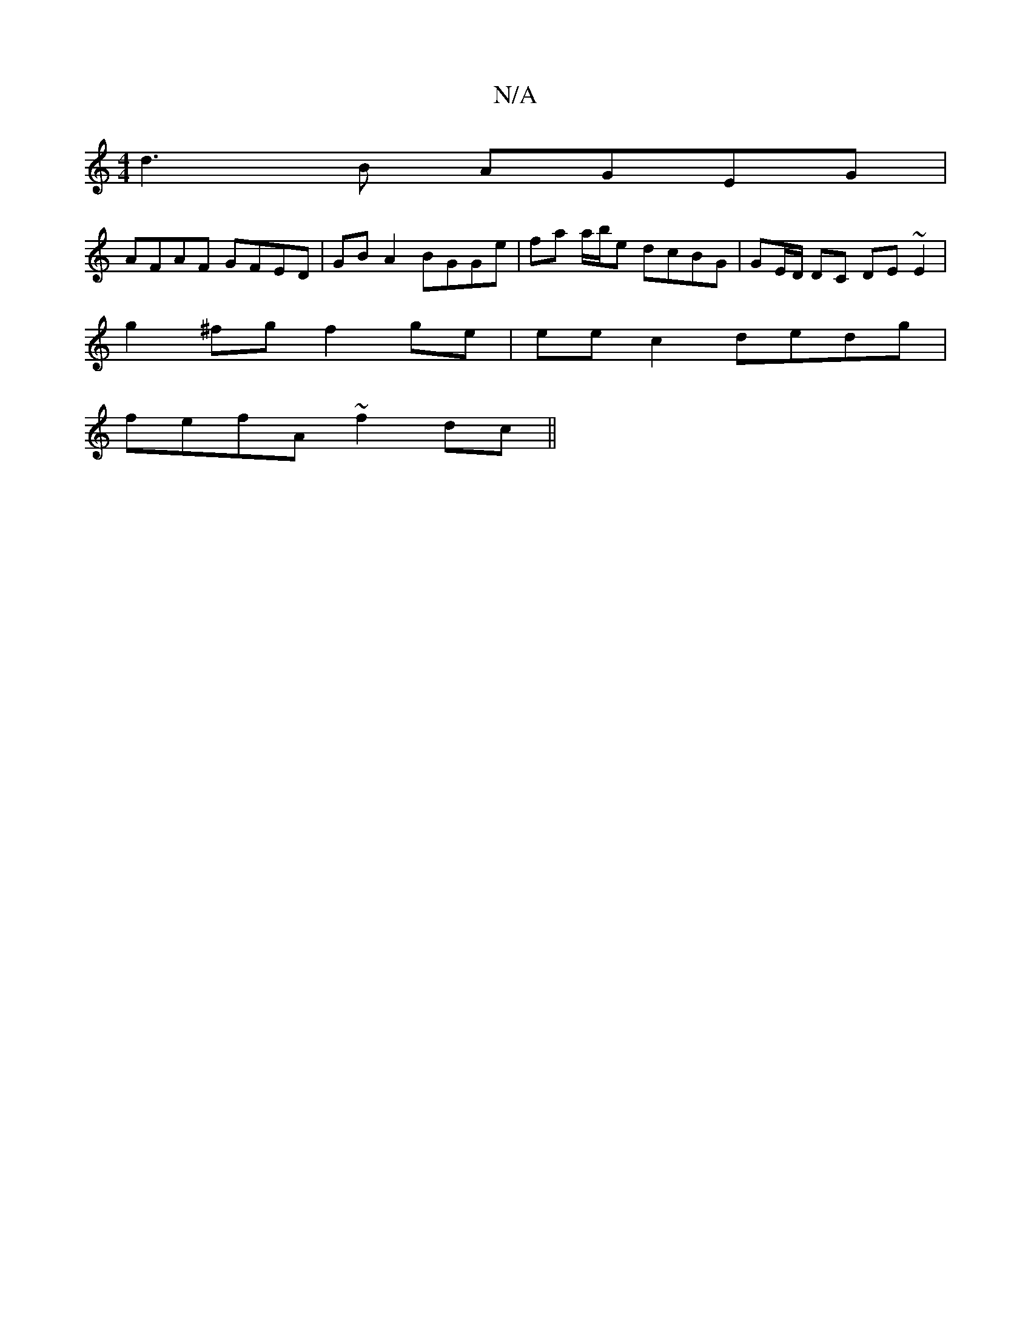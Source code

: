 X:1
T:N/A
M:4/4
R:N/A
K:Cmajor
 d3B AGEG |
AFAF GFED | GB A2 BGGe | fa a/b/e dcBG | GE/D/ DC DE ~E2 |
g2^fg f2ge| eec2dedg|
fefA ~f2dc ||

g ~g2 |"D" "Dmin=d
ea{b}a f2 d | gag B2d|"G" (cB)Af a2af|^gaag edd2|gagg|agfd A2Ac|d2ec d2 B